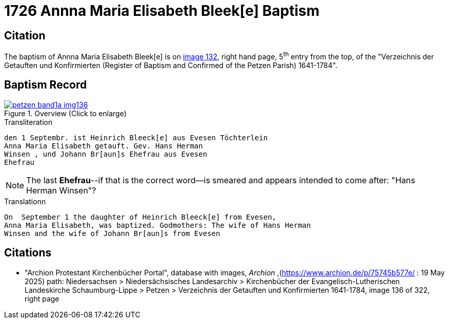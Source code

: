 = 1726 Annna Maria Elisabeth Bleek[e] Baptism
:page-role: wide

== Citation

The baptism of Annna Maria Elisabeth Bleek[e] is on <<image136, image 132>>, right hand page, 5^th^ entry from the top, of the
"Verzeichnis der Getauften und Konfirmierten (Register of Baptism and Confirmed of the Petzen Parish) 1641-1784".

== Baptism Record

image::petzen-band1a-img136.jpg[align=center,title='Overview (Click to enlarge)',link=self]

.Transliteration
....
den 1 Septembr. ist Heinrich Bleeck[e] aus Evesen Töchterlein 
Anna Maria Elisabeth getauft. Gev. Hans Herman
Winsen , und Johann Br[aun]s Ehefrau aus Evesen
Ehefrau
....

NOTE: The last **Ehefrau**--if that is the correct word--is smeared and appears intended to come after: "Hans Herman Winsen"?

.Translationn
....
On  September 1 the daughter of Heinrich Bleeck[e] from Evesen,
Anna Maria Elisabeth, was baptized. Godmothers: The wife of Hans Herman
Winsen and the wife of Johann Br[aun]s from Evesen
....


[bibliography]
== Citations

* [[image136]] "Archion Protestant Kirchenbücher Portal", database with images, _Archion_ ,(https://www.archion.de/p/75745b577e/ : 19 May 2025)
path: Niedersachsen > Niedersächsisches Landesarchiv > Kirchenbücher der Evangelisch-Lutherischen Landeskirche Schaumburg-Lippe > Petzen >
Verzeichnis der Getauften und Konfirmierten 1641-1784, image 136 of 322, right page
